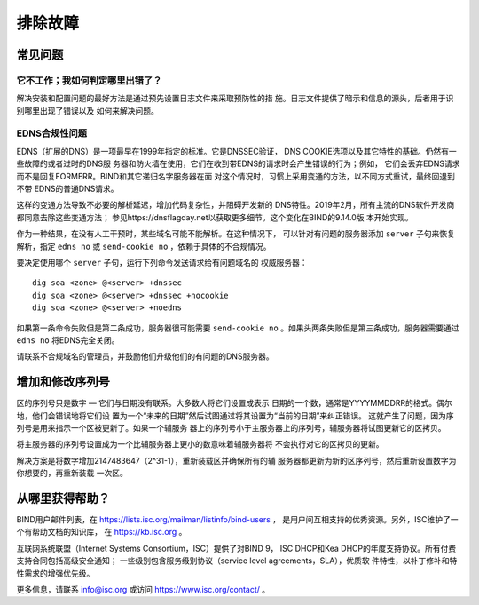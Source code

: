 .. 
   Copyright (C) Internet Systems Consortium, Inc. ("ISC")
   
   This Source Code Form is subject to the terms of the Mozilla Public
   License, v. 2.0. If a copy of the MPL was not distributed with this
   file, you can obtain one at https://mozilla.org/MPL/2.0/.
   
   See the COPYRIGHT file distributed with this work for additional
   information regarding copyright ownership.

.. Troubleshooting:

排除故障
===============

.. _common_problems:

常见问题
---------------

它不工作；我如何判定哪里出错了？
~~~~~~~~~~~~~~~~~~~~~~~~~~~~~~~~~~~

解决安装和配置问题的最好方法是通过预先设置日志文件来采取预防性的措
施。日志文件提供了暗示和信息的源头，后者用于识别哪里出现了错误以及
如何来解决问题。

EDNS合规性问题
~~~~~~~~~~~~~~~~~~~~~~

EDNS（扩展的DNS）是一项最早在1999年指定的标准。它是DNSSEC验证，
DNS COOKIE选项以及其它特性的基础。仍然有一些故障的或者过时的DNS服
务器和防火墙在使用，它们在收到带EDNS的请求时会产生错误的行为；例如，
它们会丢弃EDNS请求而不是回复FORMERR。BIND和其它递归名字服务器在面
对这个情况时，习惯上采用变通的方法，以不同方式重试，最终回退到不带
EDNS的普通DNS请求。

这样的变通方法导致不必要的解析延迟，增加代码复杂性，并阻碍开发新的
DNS特性。2019年2月，所有主流的DNS软件开发商都同意去除这些变通方法；
参见https://dnsflagday.net以获取更多细节。这个变化在BIND的9.14.0版
本开始实现。

作为一种结果，在没有人工干预时，某些域名可能不能解析。在这种情况下，
可以针对有问题的服务器添加 ``server`` 子句来恢复解析，指定
``edns no`` 或 ``send-cookie no`` ，依赖于具体的不合规情况。

要决定使用哪个 ``server`` 子句，运行下列命令发送请求给有问题域名的
权威服务器：

::

           dig soa <zone> @<server> +dnssec
           dig soa <zone> @<server> +dnssec +nocookie
           dig soa <zone> @<server> +noedns

如果第一条命令失败但是第二条成功，服务器很可能需要
``send-cookie no`` 。如果头两条失败但是第三条成功，服务器需要通过
``edns no`` 将EDNS完全关闭。

请联系不合规域名的管理员，并鼓励他们升级他们的有问题的DNS服务器。

增加和修改序列号
-------------------------------------------

区的序列号只是数字 — 它们与日期没有联系。大多数人将它们设置成表示
日期的一个数，通常是YYYYMMDDRR的格式。偶尔地，他们会错误地将它们设
置为一个“未来的日期”然后试图通过将其设置为“当前的日期”来纠正错误。
这就产生了问题，因为序列号是用来指示一个区被更新了。如果一个辅服务
器上的序列号小于主服务器上的序列号，辅服务器将试图更新它的区拷贝。

将主服务器的序列号设置成为一个比辅服务器上更小的数意味着辅服务器将
不会执行对它的区拷贝的更新。

解决方案是将数字增加2147483647（2^31-1），重新装载区并确保所有的辅
服务器都更新为新的区序列号，然后重新设置数字为你想要的，再重新装载
一次区。

.. _more_help:

从哪里获得帮助？
---------------------
BIND用户邮件列表，在 https://lists.isc.org/mailman/listinfo/bind-users ，
是用户间互相支持的优秀资源。另外，ISC维护了一个有帮助文档的知识库，
在 https://kb.isc.org 。

互联网系统联盟（Internet Systems Consortium，ISC）提供了对BIND 9，
ISC DHCP和Kea DHCP的年度支持协议。所有付费支持合同包括高级安全通知；
一些级别包含服务级别协议（service level agreements，SLA），优质软
件特性，以补丁修补和特性需求的增强优先级。

更多信息，请联系 info@isc.org 或访问 https://www.isc.org/contact/ 。
